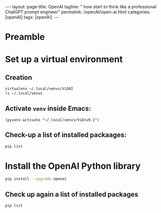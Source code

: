 #+BEGIN_EXPORT html
---
layout: page
title: OpenAI
tagline: " how start to think like a professional ChatGPT prompt engineer"
permalink: /openAI/open-ai.html
categories: [openAI]
tags: [openAI]
---
#+END_EXPORT
#+STARTUP: showall indent
#+OPTIONS: tags:nil num:nil \n:nil @:t ::t |:t ^:{} _:{} *:t
#+PROPERTY: header-args :exports both
#+PROPERTY: header-args+ :results output pp
#+PROPERTY: header-args+ :eval no-export
#+TOC: headlines 2

* Preamble

* Set up a virtual environment

** Creation

#+begin_src sh
 virtualenv ~/.local/venvs/ViOAI
 ls ~/.local/venvs
#+end_src

#+RESULTS:
: created virtual environment CPython3.11.2.final.0-64 in 207ms
:   creator CPython3Posix(dest=/home/vikky/.local/venvs/ViOAI, clear=False, no_vcs_ignore=False, global=False)
:   seeder FromAppData(download=False, pip=bundle, setuptools=bundle, wheel=bundle, via=copy, app_data_dir=/home/vikky/.local/share/virtualenv)
:     added seed packages: pip==23.0.1, setuptools==66.1.1, wheel==0.38.4
:   activators BashActivator,CShellActivator,FishActivator,NushellActivator,PowerShellActivator,PythonActivator
: ViEnv0.1
: ViEnv0.2
: ViOAI
: VirtSel

** Activate =venv= inside Emacs:

#+begin_src elisp
(pyvenv-activate "~/.local/venvs/ViEnv0.1")
#+end_src

** Check-up a list of installed packaages:

#+begin_src sh
pip list
#+end_src

#+RESULTS:
: Package    Version
: ---------- -------
: pip        23.0.1
: setuptools 66.1.1
: wheel      0.38.4

* Install the OpenAI Python library

#+begin_src sh
pip install --upgrade openai
#+end_src

#+RESULTS:
#+begin_example
Collecting openai
  Using cached openai-1.35.3-py3-none-any.whl (327 kB)
Collecting anyio<5,>=3.5.0
  Using cached anyio-4.4.0-py3-none-any.whl (86 kB)
Collecting distro<2,>=1.7.0
  Using cached distro-1.9.0-py3-none-any.whl (20 kB)
Collecting httpx<1,>=0.23.0
  Using cached httpx-0.27.0-py3-none-any.whl (75 kB)
Collecting pydantic<3,>=1.9.0
  Using cached pydantic-2.7.4-py3-none-any.whl (409 kB)
Collecting sniffio
  Using cached sniffio-1.3.1-py3-none-any.whl (10 kB)
Collecting tqdm>4
  Using cached tqdm-4.66.4-py3-none-any.whl (78 kB)
Collecting typing-extensions<5,>=4.7
  Using cached typing_extensions-4.12.2-py3-none-any.whl (37 kB)
Collecting idna>=2.8
  Using cached idna-3.7-py3-none-any.whl (66 kB)
Collecting certifi
  Using cached certifi-2024.6.2-py3-none-any.whl (164 kB)
Collecting httpcore==1.*
  Using cached httpcore-1.0.5-py3-none-any.whl (77 kB)
Collecting h11<0.15,>=0.13
  Using cached h11-0.14.0-py3-none-any.whl (58 kB)
Collecting annotated-types>=0.4.0
  Using cached annotated_types-0.7.0-py3-none-any.whl (13 kB)
Collecting pydantic-core==2.18.4
  Using cached pydantic_core-2.18.4-cp311-cp311-manylinux_2_17_x86_64.manylinux2014_x86_64.whl (2.0 MB)
Installing collected packages: typing-extensions, tqdm, sniffio, idna, h11, distro, certifi, annotated-types, pydantic-core, httpcore, anyio, pydantic, httpx, openai
Successfully installed annotated-types-0.7.0 anyio-4.4.0 certifi-2024.6.2 distro-1.9.0 h11-0.14.0 httpcore-1.0.5 httpx-0.27.0 idna-3.7 openai-1.35.3 pydantic-2.7.4 pydantic-core-2.18.4 sniffio-1.3.1 tqdm-4.66.4 typing-extensions-4.12.2
#+end_example

** Check up again a list of installed packages

#+begin_src sh
pip list
#+end_src

#+RESULTS:
#+begin_example
Package           Version
----------------- --------
annotated-types   0.7.0
anyio             4.4.0
certifi           2024.6.2
distro            1.9.0
h11               0.14.0
httpcore          1.0.5
httpx             0.27.0
idna              3.7
openai            1.35.3
pip               23.0.1
pydantic          2.7.4
pydantic_core     2.18.4
setuptools        66.1.1
sniffio           1.3.1
tqdm              4.66.4
typing_extensions 4.12.2
wheel             0.38.4
#+end_example

